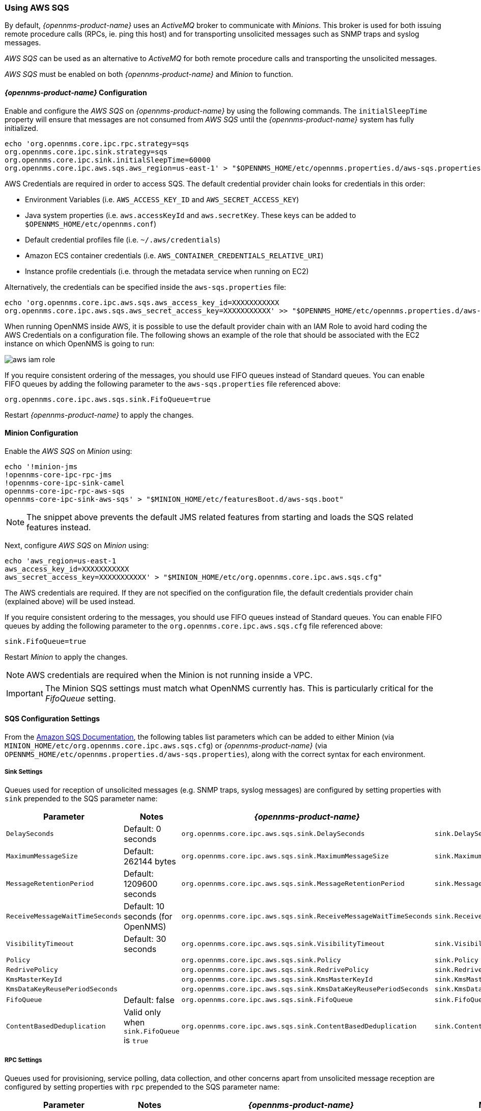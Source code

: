 
// Allow GitHub image rendering
:imagesdir: ../../images

=== Using AWS SQS

By default, _{opennms-product-name}_ uses an _ActiveMQ_ broker to communicate with _Minions_.
This broker is used for both issuing remote procedure calls (RPCs, ie. ping this host) and for transporting unsolicited messages such as SNMP traps and syslog messages.

_AWS SQS_ can be used as an alternative to _ActiveMQ_ for both remote procedure calls and transporting the unsolicited messages.

_AWS SQS_ must be enabled on both _{opennms-product-name}_ and _Minion_ to function.

==== _{opennms-product-name}_ Configuration

Enable and configure the _AWS SQS_ on _{opennms-product-name}_ by using the following commands.
The `initialSleepTime` property will ensure that messages are not consumed from _AWS SQS_ until the _{opennms-product-name}_ system has fully initialized.

[source, sh]
----
echo 'org.opennms.core.ipc.rpc.strategy=sqs
org.opennms.core.ipc.sink.strategy=sqs
org.opennms.core.ipc.sink.initialSleepTime=60000
org.opennms.core.ipc.aws.sqs.aws_region=us-east-1' > "$OPENNMS_HOME/etc/opennms.properties.d/aws-sqs.properties"
----

AWS Credentials are required in order to access SQS.
The default credential provider chain looks for credentials in this order:

* Environment Variables (i.e. `AWS_ACCESS_KEY_ID` and `AWS_SECRET_ACCESS_KEY`)
* Java system properties (i.e. `aws.accessKeyId` and `aws.secretKey`. These keys can be added to `$OPENNMS_HOME/etc/opennms.conf`)
* Default credential profiles file (i.e. `~/.aws/credentials`)
* Amazon ECS container credentials (i.e. `AWS_CONTAINER_CREDENTIALS_RELATIVE_URI`)
* Instance profile credentials (i.e. through the metadata service when running on EC2)

Alternatively, the credentials can be specified inside the `aws-sqs.properties` file:

[source, sh]
----
echo 'org.opennms.core.ipc.aws.sqs.aws_access_key_id=XXXXXXXXXXX
org.opennms.core.ipc.aws.sqs.aws_secret_access_key=XXXXXXXXXXX' >> "$OPENNMS_HOME/etc/opennms.properties.d/aws-sqs.properties"
----

When running OpenNMS inside AWS, it is possible to use the default provider chain with an IAM Role to avoid hard coding the AWS Credentials on a configuration file.
The following shows an example of the role that should be associated with the EC2 instance on which OpenNMS is going to run:

image:../images/minion/aws-iam-role.png[]

If you require consistent ordering of the messages, you should use FIFO queues instead of Standard queues.
You can enable FIFO queues by adding the following parameter to the `aws-sqs.properties` file referenced above:

[source, sh]
----
org.opennms.core.ipc.aws.sqs.sink.FifoQueue=true
----

Restart _{opennms-product-name}_ to apply the changes.

==== Minion Configuration

Enable the _AWS SQS_ on _Minion_ using:

[source, sh]
----
echo '!minion-jms
!opennms-core-ipc-rpc-jms
!opennms-core-ipc-sink-camel
opennms-core-ipc-rpc-aws-sqs
opennms-core-ipc-sink-aws-sqs' > "$MINION_HOME/etc/featuresBoot.d/aws-sqs.boot"
----

NOTE: The snippet above prevents the default JMS related features from starting and loads the SQS related features instead.

Next, configure _AWS SQS_ on _Minion_ using:

[source, sh]
----
echo 'aws_region=us-east-1
aws_access_key_id=XXXXXXXXXXX
aws_secret_access_key=XXXXXXXXXXX' > "$MINION_HOME/etc/org.opennms.core.ipc.aws.sqs.cfg"
----

The AWS credentials are required.
If they are not specified on the configuration file, the default credentials provider chain (explained above) will be used instead.

If you require consistent ordering to the messages, you should use FIFO queues instead of Standard queues.
You can enable FIFO queues by adding the following parameter to the `org.opennms.core.ipc.aws.sqs.cfg` file referenced above:

[source, sh]
----
sink.FifoQueue=true
----

Restart _Minion_ to apply the changes.

NOTE: AWS credentials are required when the Minion is not running inside a VPC.

IMPORTANT: The Minion SQS settings must match what OpenNMS currently has. This is particularly critical for the _FifoQueue_ setting.

==== SQS Configuration Settings

From the link:http://docs.aws.amazon.com/AWSSimpleQueueService/latest/APIReference/API_SetQueueAttributes.html[Amazon SQS Documentation], the following tables list parameters which can be added to either Minion (via `MINION_HOME/etc/org.opennms.core.ipc.aws.sqs.cfg`) or _{opennms-product-name}_ (via `OPENNMS_HOME/etc/opennms.properties.d/aws-sqs.properties`), along with the correct syntax for each environment.

===== Sink Settings

Queues used for reception of unsolicited messages (e.g. SNMP traps, syslog messages) are configured by setting properties with `sink` prepended to the SQS parameter name:

[options="header",frame="topbot",grid="none"]
|====
|Parameter|Notes|_{opennms-product-name}_|Minion
|`DelaySeconds`|Default: 0 seconds|`org.opennms.core.ipc.aws.sqs.sink.DelaySeconds`|`sink.DelaySeconds`
|`MaximumMessageSize`|Default: 262144 bytes|`org.opennms.core.ipc.aws.sqs.sink.MaximumMessageSize`|`sink.MaximumMessageSize`
|`MessageRetentionPeriod`|Default: 1209600 seconds|`org.opennms.core.ipc.aws.sqs.sink.MessageRetentionPeriod`|`sink.MessageRetentionPeriod`
|`ReceiveMessageWaitTimeSeconds`|Default: 10 seconds (for OpenNMS)|`org.opennms.core.ipc.aws.sqs.sink.ReceiveMessageWaitTimeSeconds`|`sink.ReceiveMessageWaitTimeSeconds`
|`VisibilityTimeout`|Default: 30 seconds|`org.opennms.core.ipc.aws.sqs.sink.VisibilityTimeout`|`sink.VisibilityTimeout`
|`Policy`||`org.opennms.core.ipc.aws.sqs.sink.Policy`|`sink.Policy`
|`RedrivePolicy`||`org.opennms.core.ipc.aws.sqs.sink.RedrivePolicy`|`sink.RedrivePolicy`
|`KmsMasterKeyId`||`org.opennms.core.ipc.aws.sqs.sink.KmsMasterKeyId`|`sink.KmsMasterKeyId`
|`KmsDataKeyReusePeriodSeconds`||`org.opennms.core.ipc.aws.sqs.sink.KmsDataKeyReusePeriodSeconds`|`sink.KmsDataKeyReusePeriodSeconds`
|`FifoQueue`|Default: false|`org.opennms.core.ipc.aws.sqs.sink.FifoQueue`|`sink.FifoQueue`
|`ContentBasedDeduplication`|Valid only when `sink.FifoQueue` is `true`|`org.opennms.core.ipc.aws.sqs.sink.ContentBasedDeduplication`|`sink.ContentBasedDeduplication`
|====

===== RPC Settings

Queues used for provisioning, service polling, data collection, and other concerns apart from unsolicited message reception are configured by setting properties with `rpc` prepended to the SQS parameter name:

[options="header",frame="topbot",grid="none"]
|====
|Parameter|Notes|_{opennms-product-name}_|Minion
|`DelaySeconds`|Default: 0 seconds|`org.opennms.core.ipc.aws.sqs.rpc.DelaySeconds`|`rpc.DelaySeconds`
|`MaximumMessageSize`|Default: 262144 bytes|`org.opennms.core.ipc.aws.sqs.rpc.MaximumMessageSize`|`rpc.MaximumMessageSize`
|`MessageRetentionPeriod`|Default: 1209600 seconds|`org.opennms.core.ipc.aws.sqs.rpc.MessageRetentionPeriod`|`rpc.MessageRetentionPeriod`
|`ReceiveMessageWaitTimeSeconds`|Default: 10 seconds (for OpenNMS)|`org.opennms.core.ipc.aws.sqs.rpc.ReceiveMessageWaitTimeSeconds`|`rpc.ReceiveMessageWaitTimeSeconds`
|`VisibilityTimeout`|Default: 30 seconds|`org.opennms.core.ipc.aws.sqs.rpc.VisibilityTimeout`|`rpc.VisibilityTimeout`
|`Policy`||`org.opennms.core.ipc.aws.sqs.rpc.Policy`|`rpc.Policy`
|`RedrivePolicy`||`org.opennms.core.ipc.aws.sqs.rpc.RedrivePolicy`|`rpc.RedrivePolicy`
|`KmsMasterKeyId`||`org.opennms.core.ipc.aws.sqs.rpc.KmsMasterKeyId`|`rpc.KmsMasterKeyId`
|`KmsDataKeyReusePeriodSeconds`||`org.opennms.core.ipc.aws.sqs.rpc.KmsDataKeyReusePeriodSeconds`|`rpc.KmsDataKeyReusePeriodSeconds`
|`FifoQueue`|Default: false|`org.opennms.core.ipc.aws.sqs.rpc.FifoQueue`|`rpc.FifoQueue`
|`ContentBasedDeduplication`|Valid only when `rpc.FifoQueue` is `true`|`org.opennms.core.ipc.aws.sqs.rpc.ContentBasedDeduplication`|`rpc.ContentBasedDeduplication`
|====

NOTE: When FIFO queues are not required, there is no need to add `FifoQueue=false` to the configuration files, as this is the default behavior.

==== Managing Multiple Environments

In order to support multiple _{opennms-product-name}_ environments in a single AWS region, the `aws_queue_name_prefix` property can be used to prefix the queue names.

For example, if we set this property to be "PROD", the queue names will resemble `PROD-OpenNMS-Sink-Heartbeat`, instead of `OpenNMS-Sink-Heartbeat`.

WARNING: This property must be properly configured at  _{opennms-product-name}_  and Minion side.

==== AWS Credentials

The credentials (a.k.a. the Access Key ID and the Secret Access Key) are required in both sides, OpenNMS and Minion.

In order to create credentials just for accessing SQS resources, follow this procedure:

* From the AWS Console, choose the appropriate region.
* Open the IAM Dashboard and click on "Add user".
* Choose a name for the user, for example `opennms-minion`.
* Check only `Programmatic access` for the Access type.
* On the permissions, click on `Attach existing policies directly`.
* On the search bar, write SQS, and then check on `AmazonSQSFullAccess`.
* Click on Create User

image:../images/minion/aws-minion-user.png[]

Finally, either click on Download .csv or click on "Show" to grab a copy of the Access key ID, and the Secret access key.

==== Limitations

There are a number of limitations when using _AWS SQS_, in particular:

* A message can include only XML, JSON, and unformatted text. The following Unicode characters are allowed: `#x9` | `#xA` | `#xD` | `#x20` to `#xD7FF` | `#xE000` to `#xFFFD` | `#x10000` to `#x10FFFF`. Any characters not included in this list are rejected.
* The minimum message size is 1 byte (1 character). The maximum is 262,144 bytes (256 KB).
* Without batching, FIFO queues can support up to 300 messages per second (300 send, receive, or delete operations per second).

See link:http://docs.aws.amazon.com/AWSSimpleQueueService/latest/SQSDeveloperGuide/sqs-limits.html[Amazon SQS Limits] for further details.

===== Location names

Queue names in _AWS SQS_ are limited to 80 characters.
When issuing remote procedure calls, the target location is used a part of the queue name.
For this reason, it is important that:
* The length of the location name and queue name prefix (if used) must not exceed 32 characters in aggregate.
* Both the location name and queue name prefix (if used) may only contain alphanumeric characters, hyphens (-), and underscores (_).
